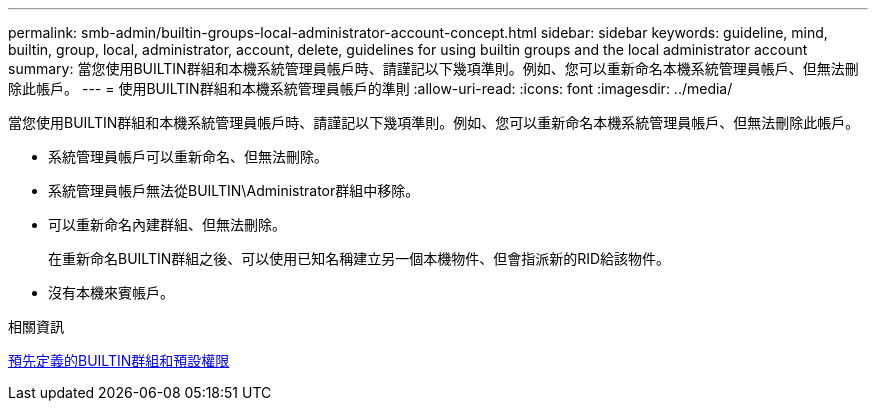 ---
permalink: smb-admin/builtin-groups-local-administrator-account-concept.html 
sidebar: sidebar 
keywords: guideline, mind, builtin, group, local, administrator, account, delete, guidelines for using builtin groups and the local administrator account 
summary: 當您使用BUILTIN群組和本機系統管理員帳戶時、請謹記以下幾項準則。例如、您可以重新命名本機系統管理員帳戶、但無法刪除此帳戶。 
---
= 使用BUILTIN群組和本機系統管理員帳戶的準則
:allow-uri-read: 
:icons: font
:imagesdir: ../media/


[role="lead"]
當您使用BUILTIN群組和本機系統管理員帳戶時、請謹記以下幾項準則。例如、您可以重新命名本機系統管理員帳戶、但無法刪除此帳戶。

* 系統管理員帳戶可以重新命名、但無法刪除。
* 系統管理員帳戶無法從BUILTIN\Administrator群組中移除。
* 可以重新命名內建群組、但無法刪除。
+
在重新命名BUILTIN群組之後、可以使用已知名稱建立另一個本機物件、但會指派新的RID給該物件。

* 沒有本機來賓帳戶。


.相關資訊
xref:builtin-groups-default-privileges-reference.adoc[預先定義的BUILTIN群組和預設權限]
